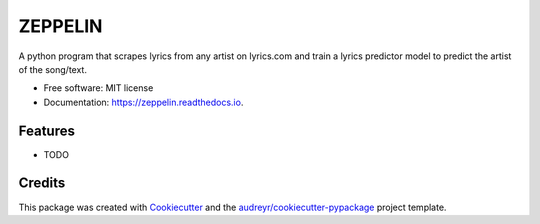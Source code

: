 ========
ZEPPELIN
========


.. image:: https://img.shields.io/pypi/v/zeppelin.svg
        :target: https://pypi.python.org/pypi/zeppelin

.. image:: https://img.shields.io/travis/brauliotegui/zeppelin.svg
        :target: https://travis-ci.com/brauliotegui/zeppelin

.. image:: https://readthedocs.org/projects/zeppelin/badge/?version=latest
        :target: https://zeppelin.readthedocs.io/en/latest/?badge=latest
        :alt: Documentation Status


.. image:: https://pyup.io/repos/github/brauliotegui/zeppelin/shield.svg
     :target: https://pyup.io/repos/github/brauliotegui/zeppelin/
     :alt: Updates



A python program that scrapes lyrics from any artist on lyrics.com and train a lyrics predictor model to predict the artist of the song/text.


* Free software: MIT license
* Documentation: https://zeppelin.readthedocs.io.


Features
--------

* TODO

Credits
-------

This package was created with Cookiecutter_ and the `audreyr/cookiecutter-pypackage`_ project template.

.. _Cookiecutter: https://github.com/audreyr/cookiecutter
.. _`audreyr/cookiecutter-pypackage`: https://github.com/audreyr/cookiecutter-pypackage
